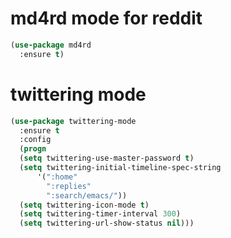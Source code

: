 * md4rd mode for reddit
#+BEGIN_SRC emacs-lisp
(use-package md4rd
  :ensure t)
#+END_SRC
* twittering mode
#+BEGIN_SRC emacs-lisp
(use-package twittering-mode
  :ensure t
  :config
  (progn
  (setq twittering-use-master-password t)
  (setq twittering-initial-timeline-spec-string
      '(":home"
        ":replies"
        ":search/emacs/"))
  (setq twittering-icon-mode t)
  (setq twittering-timer-interval 300)
  (setq twittering-url-show-status nil)))
#+END_SRC
